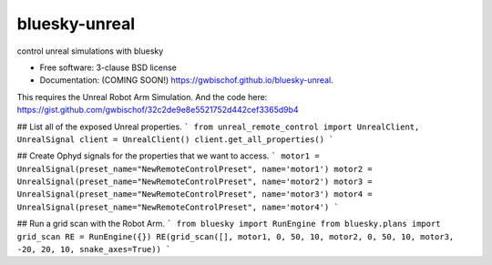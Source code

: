 ==============
bluesky-unreal
==============

.. image:: https://github.com/gwbischof/bluesky-unreal/actions/workflows/testing.yml/badge.svg
   :target: https://github.com/gwbischof/bluesky-unreal/actions/workflows/testing.yml


.. image:: https://img.shields.io/pypi/v/bluesky-unreal.svg
        :target: https://pypi.python.org/pypi/bluesky-unreal


control unreal simulations with bluesky

* Free software: 3-clause BSD license
* Documentation: (COMING SOON!) https://gwbischof.github.io/bluesky-unreal.

This requires the Unreal Robot Arm Simulation.
And the code here: https://gist.github.com/gwbischof/32c2de9e8e5521752d442cef3365d9b4

## List all of the exposed Unreal properties.
```
from unreal_remote_control import UnrealClient, UnrealSignal
client = UnrealClient()
client.get_all_properties()
```

## Create Ophyd signals for the properties that we want to access.
```
motor1 = UnrealSignal(preset_name="NewRemoteControlPreset", name='motor1')
motor2 = UnrealSignal(preset_name="NewRemoteControlPreset", name='motor2')
motor3 = UnrealSignal(preset_name="NewRemoteControlPreset", name='motor3')
motor4 = UnrealSignal(preset_name="NewRemoteControlPreset", name='motor4')
```

## Run a grid scan with the Robot Arm.
```
from bluesky import RunEngine
from bluesky.plans import grid_scan
RE = RunEngine({})
RE(grid_scan([], motor1, 0, 50, 10, motor2, 0, 50, 10, motor3, -20, 20, 10, snake_axes=True))
```
